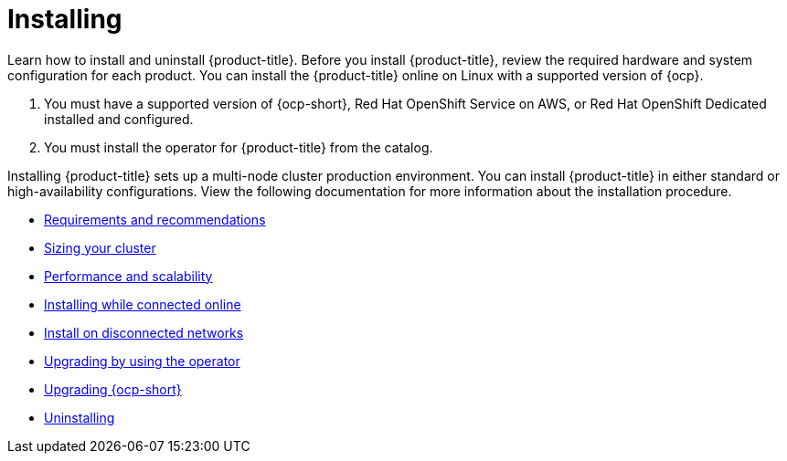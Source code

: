 [#installing]
= Installing

Learn how to install and uninstall {product-title}. Before you install {product-title}, review the required hardware and system configuration for each product. You can install the {product-title} online on Linux with a supported version of {ocp}.

. You must have a supported version of {ocp-short}, Red Hat OpenShift Service on AWS, or Red Hat OpenShift Dedicated installed and configured.
. You must install the operator for {product-title} from the catalog.

Installing {product-title} sets up a multi-node cluster production environment. You can install {product-title} in either standard or high-availability configurations. View the following documentation for more information about the installation procedure.

* xref:../install/requirements.adoc#requirements-and-recommendations[Requirements and recommendations]
* xref:../install/plan_capacity.adoc#sizing-your-cluster[Sizing your cluster]
* xref:../install/perform_scale.adoc#performance-and-scalability[Performance and scalability]
* xref:../install/install_connected.adoc#installing-while-connected-online[Installing while connected online]
* xref:../install/install_disconnected.adoc#install-on-disconnected-networks[Install on disconnected networks]
* xref:../install/upgrade_hub.adoc#upgrading-by-using-the-operator[Upgrading by using the operator]
* xref:../install/upgrade_ocp.adoc#upgrading_ocp[Upgrading {ocp-short}]
* xref:../install/uninstall.adoc#uninstalling[Uninstalling]
